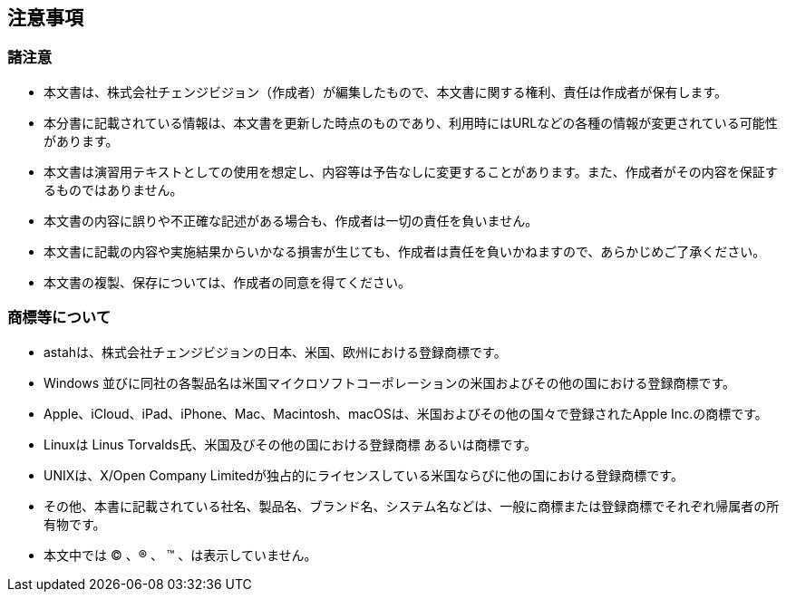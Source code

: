 
[[_copyright]]
== 注意事項


=== 諸注意

* 本文書は、株式会社チェンジビジョン（作成者）が編集したもので、本文書に関する権利、責任は作成者が保有します。
* 本分書に記載されている情報は、本文書を更新した時点のものであり、利用時にはURLなどの各種の情報が変更されている可能性があります。
* 本文書は演習用テキストとしての使用を想定し、内容等は予告なしに変更することがあります。また、作成者がその内容を保証するものではありません。
* 本文書の内容に誤りや不正確な記述がある場合も、作成者は一切の責任を負いません。
* 本文書に記載の内容や実施結果からいかなる損害が生じても、作成者は責任を負いかねますので、あらかじめご了承ください。
* 本文書の複製、保存については、作成者の同意を得てください。

=== 商標等について

* astahは、株式会社チェンジビジョンの日本、米国、欧州における登録商標です。
* Windows 並びに同社の各製品名は米国マイクロソフトコーポレーションの米国およびその他の国における登録商標です。
* Apple、iCloud、iPad、iPhone、Mac、Macintosh、macOSは、米国およびその他の国々で登録されたApple Inc.の商標です。
* Linuxは Linus Torvalds氏、米国及びその他の国における登録商標 あるいは商標です。
* UNIXは、X/Open Company Limitedが独占的にライセンスしている米国ならびに他の国における登録商標です。
* その他、本書に記載されている社名、製品名、ブランド名、システム名などは、一般に商標または登録商標でそれぞれ帰属者の所有物です。
* 本文中では (C) 、(R) 、 (TM) 、は表示していません。

// [IMPORTANT]
// --
// ここで、チェンジビジョンの保有する商標等について言及する。
// --
